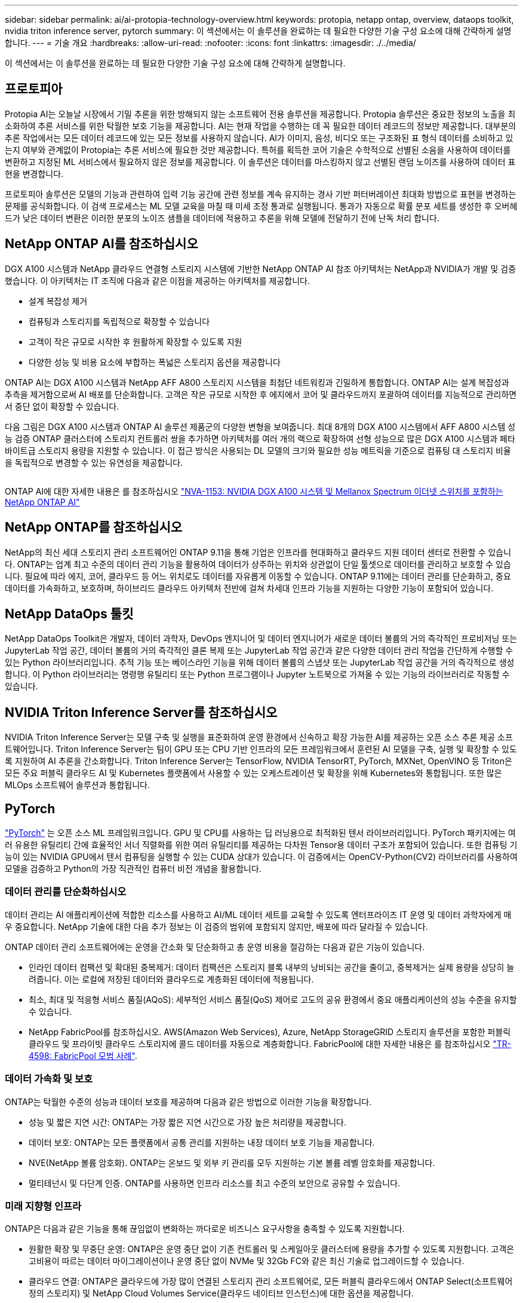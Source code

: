 ---
sidebar: sidebar 
permalink: ai/ai-protopia-technology-overview.html 
keywords: protopia, netapp ontap, overview, dataops toolkit, nvidia triton inference server, pytorch 
summary: 이 섹션에서는 이 솔루션을 완료하는 데 필요한 다양한 기술 구성 요소에 대해 간략하게 설명합니다. 
---
= 기술 개요
:hardbreaks:
:allow-uri-read: 
:nofooter: 
:icons: font
:linkattrs: 
:imagesdir: ./../media/


[role="lead"]
이 섹션에서는 이 솔루션을 완료하는 데 필요한 다양한 기술 구성 요소에 대해 간략하게 설명합니다.



== 프로토피아

Protopia AI는 오늘날 시장에서 기밀 추론을 위한 방해되지 않는 소프트웨어 전용 솔루션을 제공합니다. Protopia 솔루션은 중요한 정보의 노출을 최소화하여 추론 서비스를 위한 탁월한 보호 기능을 제공합니다. AI는 현재 작업을 수행하는 데 꼭 필요한 데이터 레코드의 정보만 제공합니다. 대부분의 추론 작업에서는 모든 데이터 레코드에 있는 모든 정보를 사용하지 않습니다. AI가 이미지, 음성, 비디오 또는 구조화된 표 형식 데이터를 소비하고 있는지 여부와 관계없이 Protopia는 추론 서비스에 필요한 것만 제공합니다. 특허를 획득한 코어 기술은 수학적으로 선별된 소음을 사용하여 데이터를 변환하고 지정된 ML 서비스에서 필요하지 않은 정보를 제공합니다. 이 솔루션은 데이터를 마스킹하지 않고 선별된 랜덤 노이즈를 사용하여 데이터 표현을 변경합니다.

프로토피아 솔루션은 모델의 기능과 관련하여 입력 기능 공간에 관련 정보를 계속 유지하는 경사 기반 퍼터버레이션 최대화 방법으로 표현을 변경하는 문제를 공식화합니다. 이 검색 프로세스는 ML 모델 교육을 마칠 때 미세 조정 통과로 실행됩니다. 통과가 자동으로 확률 분포 세트를 생성한 후 오버헤드가 낮은 데이터 변환은 이러한 분포의 노이즈 샘플을 데이터에 적용하고 추론을 위해 모델에 전달하기 전에 난독 처리 합니다.



== NetApp ONTAP AI를 참조하십시오

DGX A100 시스템과 NetApp 클라우드 연결형 스토리지 시스템에 기반한 NetApp ONTAP AI 참조 아키텍처는 NetApp과 NVIDIA가 개발 및 검증했습니다. 이 아키텍처는 IT 조직에 다음과 같은 이점을 제공하는 아키텍처를 제공합니다.

* 설계 복잡성 제거
* 컴퓨팅과 스토리지를 독립적으로 확장할 수 있습니다
* 고객이 작은 규모로 시작한 후 원활하게 확장할 수 있도록 지원
* 다양한 성능 및 비용 요소에 부합하는 폭넓은 스토리지 옵션을 제공합니다


ONTAP AI는 DGX A100 시스템과 NetApp AFF A800 스토리지 시스템을 최첨단 네트워킹과 긴밀하게 통합합니다. ONTAP AI는 설계 복잡성과 추측을 제거함으로써 AI 배포를 단순화합니다. 고객은 작은 규모로 시작한 후 에지에서 코어 및 클라우드까지 포괄하여 데이터를 지능적으로 관리하면서 중단 없이 확장할 수 있습니다.

다음 그림은 DGX A100 시스템과 ONTAP AI 솔루션 제품군의 다양한 변형을 보여줍니다. 최대 8개의 DGX A100 시스템에서 AFF A800 시스템 성능 검증 ONTAP 클러스터에 스토리지 컨트롤러 쌍을 추가하면 아키텍처를 여러 개의 랙으로 확장하여 선형 성능으로 많은 DGX A100 시스템과 페타바이트급 스토리지 용량을 지원할 수 있습니다. 이 접근 방식은 사용되는 DL 모델의 크기와 필요한 성능 메트릭을 기준으로 컴퓨팅 대 스토리지 비율을 독립적으로 변경할 수 있는 유연성을 제공합니다.

image:ai-protopia-image2.png[""]

ONTAP AI에 대한 자세한 내용은 를 참조하십시오 https://www.netapp.com/pdf.html?item=/media/21793-nva-1153-design.pdf["NVA-1153: NVIDIA DGX A100 시스템 및 Mellanox Spectrum 이더넷 스위치를 포함하는 NetApp ONTAP AI"^]



== NetApp ONTAP를 참조하십시오

NetApp의 최신 세대 스토리지 관리 소프트웨어인 ONTAP 9.11을 통해 기업은 인프라를 현대화하고 클라우드 지원 데이터 센터로 전환할 수 있습니다. ONTAP는 업계 최고 수준의 데이터 관리 기능을 활용하여 데이터가 상주하는 위치와 상관없이 단일 툴셋으로 데이터를 관리하고 보호할 수 있습니다. 필요에 따라 에지, 코어, 클라우드 등 어느 위치로도 데이터를 자유롭게 이동할 수 있습니다. ONTAP 9.11에는 데이터 관리를 단순화하고, 중요 데이터를 가속화하고, 보호하며, 하이브리드 클라우드 아키텍처 전반에 걸쳐 차세대 인프라 기능을 지원하는 다양한 기능이 포함되어 있습니다.



== NetApp DataOps 툴킷

NetApp DataOps Toolkit은 개발자, 데이터 과학자, DevOps 엔지니어 및 데이터 엔지니어가 새로운 데이터 볼륨의 거의 즉각적인 프로비저닝 또는 JupyterLab 작업 공간, 데이터 볼륨의 거의 즉각적인 클론 복제 또는 JupyterLab 작업 공간과 같은 다양한 데이터 관리 작업을 간단하게 수행할 수 있는 Python 라이브러리입니다. 추적 기능 또는 베이스라인 기능을 위해 데이터 볼륨의 스냅샷 또는 JupyterLab 작업 공간을 거의 즉각적으로 생성합니다. 이 Python 라이브러리는 명령행 유틸리티 또는 Python 프로그램이나 Jupyter 노트북으로 가져올 수 있는 기능의 라이브러리로 작동할 수 있습니다.



== NVIDIA Triton Inference Server를 참조하십시오

NVIDIA Triton Inference Server는 모델 구축 및 실행을 표준화하여 운영 환경에서 신속하고 확장 가능한 AI를 제공하는 오픈 소스 추론 제공 소프트웨어입니다. Triton Inference Server는 팀이 GPU 또는 CPU 기반 인프라의 모든 프레임워크에서 훈련된 AI 모델을 구축, 실행 및 확장할 수 있도록 지원하여 AI 추론을 간소화합니다. Triton Inference Server는 TensorFlow, NVIDIA TensorRT, PyTorch, MXNet, OpenVINO 등 Triton은 모든 주요 퍼블릭 클라우드 AI 및 Kubernetes 플랫폼에서 사용할 수 있는 오케스트레이션 및 확장을 위해 Kubernetes와 통합됩니다. 또한 많은 MLOps 소프트웨어 솔루션과 통합됩니다.



== PyTorch

https://pytorch.org/["PyTorch"^] 는 오픈 소스 ML 프레임워크입니다. GPU 및 CPU를 사용하는 딥 러닝용으로 최적화된 텐서 라이브러리입니다. PyTorch 패키지에는 여러 유용한 유틸리티 간에 효율적인 서너 직렬화를 위한 여러 유틸리티를 제공하는 다차원 Tensor용 데이터 구조가 포함되어 있습니다. 또한 컴퓨팅 기능이 있는 NVIDIA GPU에서 텐서 컴퓨팅을 실행할 수 있는 CUDA 상대가 있습니다. 이 검증에서는 OpenCV-Python(CV2) 라이브러리를 사용하여 모델을 검증하고 Python의 가장 직관적인 컴퓨터 비전 개념을 활용합니다.



=== 데이터 관리를 단순화하십시오

데이터 관리는 AI 애플리케이션에 적합한 리소스를 사용하고 AI/ML 데이터 세트를 교육할 수 있도록 엔터프라이즈 IT 운영 및 데이터 과학자에게 매우 중요합니다. NetApp 기술에 대한 다음 추가 정보는 이 검증의 범위에 포함되지 않지만, 배포에 따라 달라질 수 있습니다.

ONTAP 데이터 관리 소프트웨어에는 운영을 간소화 및 단순화하고 총 운영 비용을 절감하는 다음과 같은 기능이 있습니다.

* 인라인 데이터 컴팩션 및 확대된 중복제거: 데이터 컴팩션은 스토리지 블록 내부의 낭비되는 공간을 줄이고, 중복제거는 실제 용량을 상당히 늘려줍니다. 이는 로컬에 저장된 데이터와 클라우드로 계층화된 데이터에 적용됩니다.
* 최소, 최대 및 적응형 서비스 품질(AQoS): 세부적인 서비스 품질(QoS) 제어로 고도의 공유 환경에서 중요 애플리케이션의 성능 수준을 유지할 수 있습니다.
* NetApp FabricPool를 참조하십시오. AWS(Amazon Web Services), Azure, NetApp StorageGRID 스토리지 솔루션을 포함한 퍼블릭 클라우드 및 프라이빗 클라우드 스토리지에 콜드 데이터를 자동으로 계층화합니다. FabricPool에 대한 자세한 내용은 를 참조하십시오 https://www.netapp.com/pdf.html?item=/media/17239-tr4598pdf.pdf["TR-4598: FabricPool 모범 사례"^].




=== 데이터 가속화 및 보호

ONTAP는 탁월한 수준의 성능과 데이터 보호를 제공하며 다음과 같은 방법으로 이러한 기능을 확장합니다.

* 성능 및 짧은 지연 시간: ONTAP는 가장 짧은 지연 시간으로 가장 높은 처리량을 제공합니다.
* 데이터 보호: ONTAP는 모든 플랫폼에서 공통 관리를 지원하는 내장 데이터 보호 기능을 제공합니다.
* NVE(NetApp 볼륨 암호화). ONTAP는 온보드 및 외부 키 관리를 모두 지원하는 기본 볼륨 레벨 암호화를 제공합니다.
* 멀티테넌시 및 다단계 인증. ONTAP를 사용하면 인프라 리소스를 최고 수준의 보안으로 공유할 수 있습니다.




=== 미래 지향형 인프라

ONTAP은 다음과 같은 기능을 통해 끊임없이 변화하는 까다로운 비즈니스 요구사항을 충족할 수 있도록 지원합니다.

* 원활한 확장 및 무중단 운영: ONTAP은 운영 중단 없이 기존 컨트롤러 및 스케일아웃 클러스터에 용량을 추가할 수 있도록 지원합니다. 고객은 고비용이 따르는 데이터 마이그레이션이나 운영 중단 없이 NVMe 및 32Gb FC와 같은 최신 기술로 업그레이드할 수 있습니다.
* 클라우드 연결: ONTAP은 클라우드에 가장 많이 연결된 스토리지 관리 소프트웨어로, 모든 퍼블릭 클라우드에서 ONTAP Select(소프트웨어 정의 스토리지) 및 NetApp Cloud Volumes Service(클라우드 네이티브 인스턴스)에 대한 옵션을 제공합니다.
* 새로운 애플리케이션과 통합: ONTAP은 기존 엔터프라이즈 앱을 지원하는 인프라와 동일한 인프라를 사용하여 자율주행 차량, 스마트 시티, Industry 4.0과 같은 차세대 플랫폼 및 애플리케이션을 위한 엔터프라이즈급 데이터 서비스를 제공합니다.




== NetApp Astra Control

NetApp Astra 제품군은 온프레미스 및 퍼블릭 클라우드에서 Kubernetes 애플리케이션을 위한 스토리지 및 애플리케이션 인식 데이터 관리 서비스를 제공하며, NetApp 스토리지 및 데이터 관리 기술을 기반으로 합니다. Kubernetes 애플리케이션을 쉽게 백업하고, 데이터를 다른 클러스터로 마이그레이션하고, 작업 중인 애플리케이션 클론을 즉시 생성할 수 있습니다. 퍼블릭 클라우드에서 실행 중인 Kubernetes 애플리케이션을 관리해야 하는 경우에는 의 문서를 참조하십시오 https://docs.netapp.com/us-en/astra-control-service/index.html["Astra 제어 서비스"^]. Astra Control Service는 GKE(Google Kubernetes Engine) 및 AKS(Azure Kubernetes Service)에서 Kubernetes 클러스터의 애플리케이션 인식 데이터 관리를 제공하는 NetApp 관리 서비스입니다.



== NetApp Astra Trident

아스트라 https://netapp.io/persistent-storage-provisioner-for-kubernetes/["트라이던트"^] NetApp은 Docker 및 Kubernetes용 오픈 소스 동적 스토리지 오케스트레이터로서 영구 스토리지의 생성, 관리 및 사용을 단순화합니다. Kubernetes 네이티브 애플리케이션인 Trident는 Kubernetes 클러스터 내에서 직접 실행됩니다. Trident를 사용하면 고객이 DL 컨테이너 이미지를 NetApp 스토리지에 원활하게 배포하고 AI 컨테이너 배포를 위한 엔터프라이즈급 경험을 제공할 수 있습니다. Kubernetes 사용자(ML 개발자, 데이터 과학자 등)는 오케스트레이션 및 클론 복제를 생성, 관리 및 자동화하여 NetApp 기술이 제공하는 고급 데이터 관리 기능을 활용할 수 있습니다.



== NetApp BlueXP 복사 및 동기화

https://docs.netapp.com/us-en/occm/concept_cloud_sync.html["BlueXP 복사 및 동기화"^] 는 빠르고 안전한 데이터 동기화를 제공하는 NetApp 서비스입니다. 온프레미스 NFS 또는 SMB 파일 공유 간에 파일을 전송해야 하는 경우, NetApp StorageGRID, NetApp ONTAP S3, NetApp Cloud Volumes Service, Azure NetApp Files, Amazon Simple Storage Service(Amazon S3), Amazon Elastic File System(Amazon EFS), Azure Blob, Google Cloud Storage, 또는 IBM Cloud Object Storage인 BlueXP Copy and Sync는 필요한 파일을 빠르고 안전하게 이동합니다. 데이터가 전송되면 소스와 타겟 모두에서 사용할 수 있습니다. BlueXP Copy 및 Syncc 는 미리 정의된 일정에 따라 데이터를 지속적으로 동기화하므로 변경된 부분만 이동하므로 데이터 복제에 소비되는 시간과 비용이 최소화됩니다. BlueXP Copy and Sync는 설정 및 사용이 매우 간편한 서비스형 소프트웨어(SaaS) 툴입니다. BlueXP Copy 및 Sync에 의해 트리거되는 데이터 전송은 데이터 브로커에 의해 수행됩니다. AWS, Azure, Google Cloud Platform 또는 사내에 BlueXP Copy 및 Sync 데이터 브로커를 배포할 수 있습니다.



== NetApp BlueXP 분류

강력한 AI 알고리즘을 기반으로  https://bluexp.netapp.com/netapp-cloud-data-sense["NetApp BlueXP 분류"^] 전체 데이터 자산에 걸쳐 자동화된 제어 및 데이터 거버넌스를 제공합니다. 비용 절감 효과를 쉽게 파악하고 규정 준수 및 개인 정보 보호에 대한 우려 사항을 파악하며 최적화 기회를 찾을 수 있습니다. BlueXP Classification 대시보드를 통해 중복 데이터를 식별하여 중복을 제거하고 개인, 비개인 및 중요 데이터를 매핑하고 기밀 데이터 및 이상 상황에 대한 알림을 설정할 수 있습니다.
